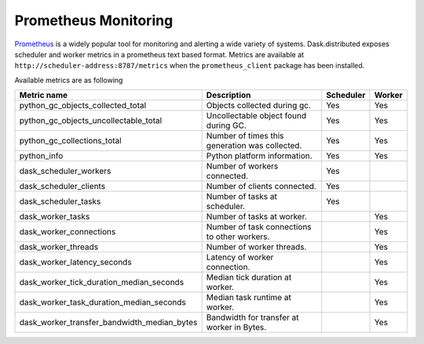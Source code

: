 Prometheus Monitoring
-----------------------

Prometheus_ is a widely popular tool for monitoring and alerting a wide variety of systems. Dask.distributed exposes
scheduler and worker metrics in a prometheus text based format. Metrics are available at ``http://scheduler-address:8787/metrics`` when the ``prometheus_client`` package has been installed.

.. _Prometheus: https://prometheus.io

Available metrics are as following

+---------------------------------------------+------------------------------------------------+-----------+--------+
| Metric name                                 | Description                                    | Scheduler | Worker |
+=========================+===================+================================================+===========+========+
| python_gc_objects_collected_total           | Objects collected during gc.                   |    Yes    |  Yes   |
+---------------------------------------------+------------------------------------------------+-----------+--------+
| python_gc_objects_uncollectable_total       | Uncollectable object found during GC.          |    Yes    |  Yes   |
+---------------------------------------------+------------------------------------------------+-----------+--------+
| python_gc_collections_total                 | Number of times this generation was collected. |    Yes    |  Yes   |
+---------------------------------------------+------------------------------------------------+-----------+--------+
| python_info                                 | Python platform information.                   |    Yes    |  Yes   |
+---------------------------------------------+------------------------------------------------+-----------+--------+
| dask_scheduler_workers                      | Number of workers connected.                   |    Yes    |        |
+---------------------------------------------+------------------------------------------------+-----------+--------+
| dask_scheduler_clients                      | Number of clients connected.                   |    Yes    |        |
+---------------------------------------------+------------------------------------------------+-----------+--------+
| dask_scheduler_tasks                        | Number of tasks at scheduler.                  |    Yes    |        |
+---------------------------------------------+------------------------------------------------+-----------+--------+
| dask_worker_tasks                           | Number of tasks at worker.                     |           |  Yes   |
+---------------------------------------------+------------------------------------------------+-----------+--------+
| dask_worker_connections                     | Number of task connections to other workers.   |           |  Yes   |
+---------------------------------------------+------------------------------------------------+-----------+--------+
| dask_worker_threads                         | Number of worker threads.                      |           |  Yes   |
+---------------------------------------------+------------------------------------------------+-----------+--------+
| dask_worker_latency_seconds                 | Latency of worker connection.                  |           |  Yes   |
+---------------------------------------------+------------------------------------------------+-----------+--------+
| dask_worker_tick_duration_median_seconds    | Median tick duration at worker.                |           |  Yes   |
+---------------------------------------------+------------------------------------------------+-----------+--------+
| dask_worker_task_duration_median_seconds    | Median task runtime at worker.                 |           |  Yes   |
+---------------------------------------------+------------------------------------------------+-----------+--------+
| dask_worker_transfer_bandwidth_median_bytes | Bandwidth for transfer at worker in Bytes.     |           |  Yes   |
+---------------------------------------------+------------------------------------------------+-----------+--------+

